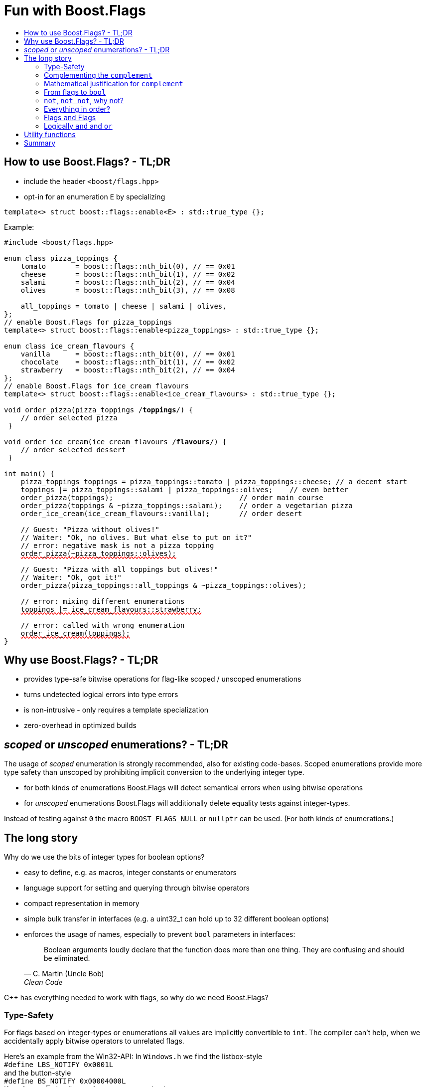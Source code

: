 ////
Copyright 2023 Tobias Loew
Distributed under the Boost Software License, Version 1.0.
http://www.boost.org/LICENSE_1_0.txt
////

:source-highlighter: rouge
:source-language: cpp

[#description]
# Fun with Boost.Flags
:toc:
:toc-title: 
:idprefix:
:stem: latexmath

## How to use Boost.Flags? - TL;DR

* include the header ``<boost/flags.hpp>``
* opt-in for an enumeration `E` by specializing

```cpp
template<> struct boost::flags::enable<E> : std::true_type {};
```

Example:

[source,subs="+quotes,+macros"]
----
#include <boost/flags.hpp>

enum class pizza_toppings {
    tomato       = boost::flags::nth_bit(0), // == 0x01
    cheese       = boost::flags::nth_bit(1), // == 0x02
    salami       = boost::flags::nth_bit(2), // == 0x04
    olives       = boost::flags::nth_bit(3), // == 0x08

    all_toppings = tomato | cheese | salami | olives,
};
// enable Boost.Flags for pizza_toppings
template<> struct boost::flags::enable<pizza_toppings> : std::true_type {};

enum class ice_cream_flavours {
    vanilla      = boost::flags::nth_bit(0), // == 0x01
    chocolate    = boost::flags::nth_bit(1), // == 0x02
    strawberry   = boost::flags::nth_bit(2), // == 0x04
};
// enable Boost.Flags for ice_cream_flavours
template<> struct boost::flags::enable<ice_cream_flavours> : std::true_type {};

void order_pizza(pizza_toppings /*toppings*/) { 
    // order selected pizza
 }

void order_ice_cream(ice_cream_flavours /*flavours*/) { 
    // order selected dessert
 }

int main() {
    pizza_toppings toppings = pizza_toppings::tomato | pizza_toppings::cheese; // a decent start
    toppings |= pizza_toppings::salami | pizza_toppings::olives;    // even better
    order_pizza(toppings);                              // order main course
    order_pizza(toppings & ~pizza_toppings::salami);    // order a vegetarian pizza
    order_ice_cream(ice_cream_flavours::vanilla);       // order desert

    // Guest: "Pizza without olives!"
    // Waiter: "Ok, no olives. But what else to put on it?"
    // error: negative mask is not a pizza topping
    pass:[<span style="text-decoration: red wavy underline; text-decoration-skip-ink: none;">order_pizza(~pizza_toppings::olives);</span>]

    // Guest: "Pizza with all toppings but olives!"
    // Waiter: "Ok, got it!"
    order_pizza(pizza_toppings::all_toppings & ~pizza_toppings::olives);

    // error: mixing different enumerations
    pass:[<span style="text-decoration: red wavy underline; text-decoration-skip-ink: none;">toppings |= ice_cream_flavours::strawberry;</span>]

    // error: called with wrong enumeration
    pass:[<span style="text-decoration: red wavy underline; text-decoration-skip-ink: none;">order_ice_cream(toppings);</span>]                          
}
----
// "

## Why use Boost.Flags? - TL;DR

* provides type-safe bitwise operations for flag-like scoped / unscoped enumerations
* turns undetected logical errors into type errors
// ** when applying bitwise operators to incompatible enumerations
// ** when accidentally converting bitmasks (negation of flags) to `bool`
* is non-intrusive - only requires a template specialization
* zero-overhead in optimized builds
// * provides a bunch of bit manipulation utility functions
// * enforces additional type-checks for existing flag-like unscoped enumerations, while still allowing implicit conversion to `int` and `bool`

## _scoped_ or _unscoped_ enumerations? - TL;DR

The usage of _scoped_ enumeration is strongly recommended, also for existing code-bases. Scoped enumerations provide more type safety than unscoped by prohibiting implicit conversion to the underlying integer type.

* for both kinds of enumerations Boost.Flags will detect semantical errors when using bitwise operations
* for _unscoped_ enumerations Boost.Flags will additionally delete equality tests against integer-types.

Instead of testing against `0` the macro `BOOST_FLAGS_NULL` or `nullptr` can be used. (For both kinds of enumerations.)


## The long story

Why do we use the bits of integer types for boolean options?

- easy to define, e.g. as macros, integer constants or enumerators
- language support for setting and querying through bitwise operators
- compact representation in memory
- simple bulk transfer in interfaces (e.g. a uint32_t can hold up to 32 different boolean options)
- enforces the usage of names, especially to prevent `bool` parameters in interfaces:
[quote, C. Martin (Uncle Bob), Clean Code]   
Boolean arguments loudly declare that the function does more than one thing. They are confusing and should be eliminated.

C++ has everything needed to work with flags, so why do we need Boost.Flags? 

### Type-Safety

For flags based on integer-types or enumerations all values are implicitly convertible to `int`. The compiler can't help, when we accidentally apply bitwise operators to unrelated flags. 

Here's an example from the Win32-API: In `Windows.h` we find the listbox-style +
`#define LBS_NOTIFY            0x0001L` +
and the button-style +
`#define BS_NOTIFY           0x00004000L` +
If we forget the leading `L` of `LBS_NOTIFY` and write +
`if (listbox_styles & BS_NOTIFY) { ... }` +
instead, we produced semantically wrong but syntactically correct code. 

#### Switching to enumerations makes it even worse
If the Windows team had decided to use unscoped enumerations instead of macros it wouldn't have helped: the arguments of built-in bitwise operators are subject to integral promotion, i.e. they forget about the enumeration's "semantic overhead". Even worse:


* The built-in operators `&`, `|`, `^` and `~` return integer types. Assigning their results to enumeration-type variables require explicit casts, which is another source for errors undetectable by the compiler.
* The built-in operators `&=`, `|=`, `^=` require the left-hand type to be arithmetic, which excludes enumerations.
* Scoped enumerations (which didn't exist when `Windows.h` was created) prohibit implicit integral promotion and therefore don't work with built-in bitwise operators at all.


#### But enumerations provide type-safety
On the other hand, enumerations, and especially scoped ones, improve the type-safety of our code:

* variables and arguments of enumeration type can only by assigned (resp. invoked) with a value of the same type
* no implicit integer promotion for scoped enumerations

#### With Boost.Flags you can get both! 
With Boost.Flags we get support for all bitwise operators and type-safety. E.g. the following code
[source]
----
enum class E{ a=1, b=2, c=4, d=8 };
template<> struct boost::flags::enable<E> : std::true_type {};
----

* enables all the operators `~`, `&`, `|`, `^`, `&=`, `|=`, `^=` for `E` and `complement<E>` (xref:complementing_the_complement[see below])
* the binary operators require both arguments to be from the same flag-set
* the bitwise negation `~` changes the type from `E` to `complement<E>` and vice-versa
* all other operators are disabled by default (cf. xref:overloading_relational_operators[overloading relational operators])

// [#overloading_relational_operators]

// and return _appropriate_ types (_appropriate_ will be explained soon). 
// So, all the bitwise operators work for `E` as they did e.g. for the macros from `Windows.h`.
// Even more
// 
// * the bitwise negation `~` changes the type from `E` to `complement<E>` and vice-versa
// ** `operator ~(E) \-> complement<E>`
// ** `operator ~(complement<E>) \-> E`
// * the binary operators require both arguments to be of type `E` or `complement<E>` (resp. a reference of it)


### Complementing the `complement`

Before going into details, let me tell you a little tale

====
+++<span style="font-family:'Times New Roman'">
Once, there was a kingdom, where the Queen of Hearts reigned with iron fist.<br/>She had her own newspaper for proclamations, where they used a set of flags for font-styles</span>+++
[source]
----
enum font_styles {
    bold      = 1,
    italic    = 2,
    underline = 4
};
// special style for the Queen's proclamations
static constexpr auto queen_of_hearts_name = italic | underline;
----
+++<span style="font-family:'Times New Roman'">
One of the Queen's proclamations had been:<br/> 
<span style="font-color:#FFD700; font-size:150%"">All my proclamations shall be encoded in C++, <i><u>the Queen</u></i>!</span> 
<br/>And there were loads of them every day. <br/>
A programmer for the newspaper, who was tired of typing <code>queen_of_hearts_name</code> all the time, figured out that typing <code>~bold</code> instead also did the job. This saved him a lot of work. <br/>
One day, the troublemaker Alice came to the kingdom and the Queen ordered the creation of a new font-style+++
[source]
----
    strikeout = 8
----
+++<span style="font-family:'Times New Roman'">
which should be used for Alice's name. So it got added to the `font_styles` enumeration.<br/>
The next day the following proclamation appeared in the newspaper:<br/>
<span style="font-size:150%">All persons whose names are striken out are enemies of the kingdom, <i><s><u>the Queen</u></s></i>!</span><br/> 
The last thing the programmer heard, as he ran away from the kingdom, was the queen shouting "Off with his head!".
+++
====
There are two morals of this tale:

* a *syntactical*: the negation flips all bits of the underlying integer. Even though `~bold` did the job in the beginning, it is different from `queen_of_hearts_name`. 
* a *semantical*: `~bold` isn't a set of font-modifications. It can be used to exclude boldness from a given set.

// '

By distinguishing `E` and `complement<E>` in the type system, we keep the set of flags of type `E` apart from the set of negative masks for `E`.

### Mathematical justification for `complement`

This section provides a mathematical explanation, why `complement` is required. It can easily be xref:from_flags_to_bool[skipped].

* The underlying type `U` with the bitwise operations `~, &, |` and the constants `0` and `-1` (all bits set) form a _(bitcount of U)_-dimensional Boolean algebra latexmath:[(U,0,-1,{\raise.17ex\hbox{$\scriptstyle\sim$}},\&,\mid)] 
* The defined flags (e.g. `bold`, `italic` etc.) with the bitwise operations `&, |` form a substructure latexmath:[(F,\&,\mid)] of latexmath:[U] which in general *is not closed under bitwise negation `~`*.
* Building the closure latexmath:[\overline{F}] of latexmath:[F] wrt. latexmath:[{\raise.17ex\hbox{$\scriptstyle\sim$}}] generates a Boolean algebra which is a subalgebra latexmath:[U].

Semantically the elements of latexmath:[\overline{F}\setminus F] are not combinations of flags but negative flag-masks. The distinction of `E` and `complement<E>` keeps them apart on the type-level. 

Finally, for the binary operators we have

* `operator &`
** `operator & (E, E) \-> E`
** `operator & (complement<E>, E) \-> E`
** `operator & (E, complement<E>) \-> E`
** `operator & (complement<E>, complement<E>) \-> complement<E>`

* `operator |`
** `operator | (E, E) \-> E`
** `operator | (complement<E>, E) \-> complement<E>`
** `operator | (E, complement<E>) \-> complement<E>`
** `operator | (complement<E>, complement<E>) \-> complement<E>`

* `operator ^`
** `operator ^ (E, E) \-> E`
** `operator ^ (complement<E>, E) \-> complement<E>`
** `operator ^ (E, complement<E>) \-> complement<E>`
** `operator ^ (complement<E>, complement<E>) \-> E`


Which means, on the meta-level the typeset latexmath:[\{\textrm{E}, \textrm{complement<E>} \}] and the operation latexmath:[{\raise.17ex\hbox{$\scriptstyle\sim$}}], latexmath:[\&] and latexmath:[\mid] form a Boolean algebra.

For the rare case where 

* the set of flags semantically forms a Boolean algebra and additionally
* all bits of the underlying type correspond to flags

there exists the _no_complement_ option which sets `complement<E>` to `E`. 


### From flags to `bool`

Since scoped enumerations prevent implicit conversion to `bool`, Boost.Flags provides the following functions:

* `any(e) \-> bool` : equivalent to `e != E{}`
* `none(e) \-> bool` : equivalent to `e == E{}`
* `intersect(e1, e2) \-> bool` : equivalent to `e1 & e2 != E{}`
* `disjoint(e1, e2) \-> bool` : equivalent to `e1 & e2 == E{}`
* `contained(e1, e2) \-> bool` : equivalent to `e1 & ~e2 == E{}`

But usually, we prefer to use operators.

### `not`, `not not`, why not?
Instead of calling `any` and `none` we can use `!(e) \-> bool`

* `!e` : equivalent to `none(e)`
* `!!e` : equivalent to `any(e)`

### Everything in order?
[#overloading_relational_operators]
Let's take a look at the relational operators `<`, `\<=`, `>` and `>=`. +
C++ allows overloading operators when at least one of its arguments is of `class` or `enum` type
[source]
----
enum E{};
bool operator < (E,E){ return true; }
bool test(){
    return E{} < E{};       // calls our operator < and returns true
}
----
This also works for operator templates with one exception: +
When an operator template for a relational operator is invoked with the same enumeration type for both arguments, then the built-in operator is called.
[source]
----
enum E{};
template<typename T1, typename T2> bool operator < (T1,T2){ return true; }
bool test(){
    return E{} < E{};       // calls built-in < and returns false
}
----
[NOTE]
====
There is a Defect Report pending
https://www.open-std.org/jtc1/sc22/wg21/docs/cwg_active.html#2730
 which would make the latter also call the user defined operator template.
====

Currently, deleting or overloading relational operators for Boost.Flags enable enumerations requires the definition of a macro

* `BOOST_FLAGS_REL_OPS_DELETE(E)`: deletes all relational operators for enumeration `E`
* `BOOST_FLAGS_REL_OPS_PARTIAL_ORDER(E)`: defines all relational operators to reflect the partial order induced by `contained` (xref:contained_induced_partial_order[see below])


[WARNING]
====
Using built-in relational operators `<`, `\<=`, `>` and `>=` with flags in general is *strongly discouraged*. The built-in semantics do no coincide with flag entailment!
====

[NOTE]
====
[#contained_induced_partial_order]
For the mathematically inclined programmer: +
The function `contained` reflects the partial order (in the mathematical sense) latexmath:[\leq] of the generated Boolean algebra.
You can enable relational operators using the `BOOST_FLAGS_REL_OPS_PARTIAL_ORDER` macro at global namespace. +
`BOOST_FLAGS_REL_OPS_PARTIAL_ORDER(E)` defines the following semantics for the relational operators

* `e1 \<= e2` : equivalent to `contained(e1, e2)`
* `e1 >= e2` : equivalent to `contained(e2, e1)`
* `e1 < e2` : equivalent to `(contained(e1, e2) && e1 != e2)`
* `e1 > e2` : equivalent to `(contained(e2, e1) && e1 != e2)`
* `e1 \<\=> e2` : has type `std::partial_ordering` and is equivalent to
[source]
----
    e1 == e2
    ? std::partial_ordering::equivalent
    : contained(e1, e2)
    ? std::partial_ordering::less
    : contained(e2, e1)
    ? std::partial_ordering::greater
    : std::partial_ordering::unordered
----

====

### Flags `and` Flags
Instead of `disjoint` and `intersect` we can write:

* `!(e1 & e2)` : equivalent to `disjoint(e1, e2)`
* `!!(e1 & e2)` : equivalent to `intersect(e1, e2)`

If we update existing code with Boost.Flags, then expressions like `e1 & e2` in boolean contexts would have to be replaced by `!!(e1 & e2)`. This is tedious and requires adding parenthesis. +
Therefore, Boost.Flags provides a pseudo operator `BOOST_FLAGS_AND` with the same precedence and associativity as `&` but returning a `bool`:

* `e1 BOOST_FLAGS_AND e2` : equivalent to `!!(e1 & e2)` 

[NOTE]
====
`BOOST_FLAGS_AND` is a macro defined as `& boost::flags::impl::pseudo_and_op_tag{} &`. +
The first `&` stores its left-hand argument in an intermediate type, which the second `&` evaluates with its right-hand argument.
====

### Logically `and` and `or`
Applying operator `&&` to flags turns out to be problematic.
The semantics of its built-in versions does two things:

* first convert the arguments to `bool` and  
* then applies a Boolean AND operation to them 

This is different from the semantics of the built-in bitwise `&` operator in a boolean context

* first do a bitwise AND of the arguments
* then convert the result to `bool` 

Since operators `&` and `&&` can easily get confused (which again is not detectable by a compiler), Boost.Flags disables operator `&&` and to keep symmetry also operator `||`.

[NOTE]
====
There are no overloads for operators `&&` and `||` on purpose! Those overloads would loose _short-circuit_ evaluation, which could lead to runtime errors in existing code.
====


## Utility functions

Additionally, Boost.Flags provides the following functions for an enabled enumeration `E`:

* `make_null(E) \-> E` : returns `E{}`
* `make_if(E e, bool set) \-> E` : returns `set ? e : E{}`
* `modify(E value, E modification, bool set)  \-> E` : returns `set ? value | modification : value & ~modification`
* `modify_inplace(E& value, E modification, bool set)  \-> E&` : equivalent to `value = modify(value, modification, set)`
* `nth_bit(unsigned int n) \-> unsigned int` : returns `1 << n`

## Summary

Boost.Flags makes bitwise operations type-safe.

For existing flag-sets, Boost.Flags provides an (almost) unintrusive way to detect semantical errors. The flag-sets can be turned into Boost.Flags enabled unscoped, or even better scoped, enumeration with almost no adjustments to the existing code required. 

For new defined flag-sets, we strongly suggest to use Boost.Flags enabled scoped enumerations as they provide the most type-safety and allow (int-)equality tests against `0`. 

And of course zero-overhead
